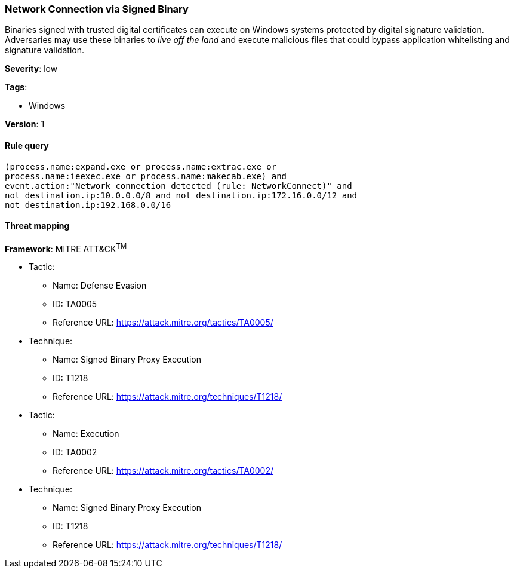 [[network-connection-via-signed-binary]]
=== Network Connection via Signed Binary

Binaries signed with trusted digital certificates can execute on Windows systems
protected by digital signature validation. Adversaries may use these binaries to
_live off the land_ and execute malicious files that could bypass application
whitelisting and signature validation.

*Severity*: low

*Tags*:

* Windows

*Version*: 1

==== Rule query


[source,js]
----------------------------------
(process.name:expand.exe or process.name:extrac.exe or
process.name:ieexec.exe or process.name:makecab.exe) and
event.action:"Network connection detected (rule: NetworkConnect)" and
not destination.ip:10.0.0.0/8 and not destination.ip:172.16.0.0/12 and
not destination.ip:192.168.0.0/16
----------------------------------

==== Threat mapping

*Framework*: MITRE ATT&CK^TM^

* Tactic:
** Name: Defense Evasion
** ID: TA0005
** Reference URL: https://attack.mitre.org/tactics/TA0005/
* Technique:
** Name: Signed Binary Proxy Execution
** ID: T1218
** Reference URL: https://attack.mitre.org/techniques/T1218/


* Tactic:
** Name: Execution
** ID: TA0002
** Reference URL: https://attack.mitre.org/tactics/TA0002/
* Technique:
** Name: Signed Binary Proxy Execution
** ID: T1218
** Reference URL: https://attack.mitre.org/techniques/T1218/
